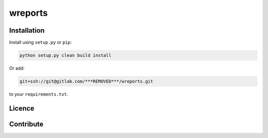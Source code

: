 wreports
=================

Installation
-------------

Install using ``setup.py`` or ``pip``:

.. code-block:: sh

    python setup.py clean build install

Or add:

.. code::

    git+ssh://git@gitlab.com/***REMOVED***/wreports.git
    
to your ``requirements.txt``.

Licence
--------


Contribute
------------